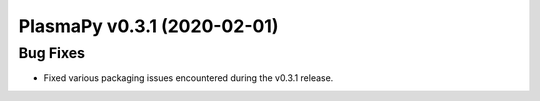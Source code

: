 PlasmaPy v0.3.1 (2020-02-01)
============================

Bug Fixes
---------

- Fixed various packaging issues encountered during the v0.3.1 release.
